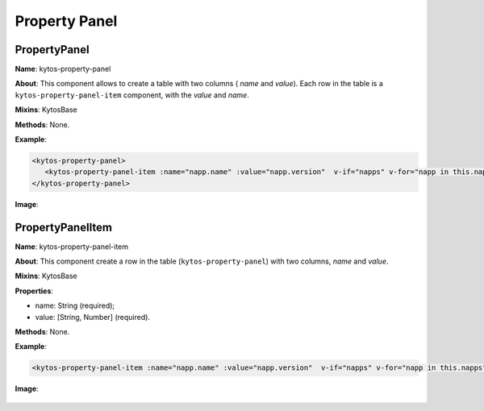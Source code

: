 Property Panel
==============

PropertyPanel
-------------

**Name**: kytos-property-panel

**About**: This component allows to create a table with two columns ( *name* and *value*). Each row in the table is a ``kytos-property-panel-item`` component, with the *value* and *name*.

**Mixins**: KytosBase

**Methods**: None.

**Example**:

.. code-block:: html

   <kytos-property-panel>
      <kytos-property-panel-item :name="napp.name" :value="napp.version"  v-if="napps" v-for="napp in this.napps" :key="napp.name"></kytos-property-panel-item>
   </kytos-property-panel>

**Image**:

.. figure:: /_static/imgs/components/ppanel/kytos-property-panel.png
   :alt: PropertyPanel image.
   :align: center

PropertyPanelItem
-----------------

**Name**: kytos-property-panel-item

**About**: This component create a row in the table (``kytos-property-panel``) with two columns, *name* and *value*.

**Mixins**: KytosBase

**Properties**:

* name: String (required);
* value: [String, Number] (required).

**Methods**: None.

**Example**:

.. code-block:: html

   <kytos-property-panel-item :name="napp.name" :value="napp.version"  v-if="napps" v-for="napp in this.napps" :key="napp.name"></kytos-property-panel-item>

**Image**:

.. figure:: /_static/imgs/components/ppanel/kytos-property-panel-item.png
   :alt: PropertyPanelItem image.
   :align: center
